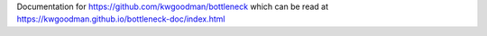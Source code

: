 Documentation for https://github.com/kwgoodman/bottleneck
which can be read at https://kwgoodman.github.io/bottleneck-doc/index.html
